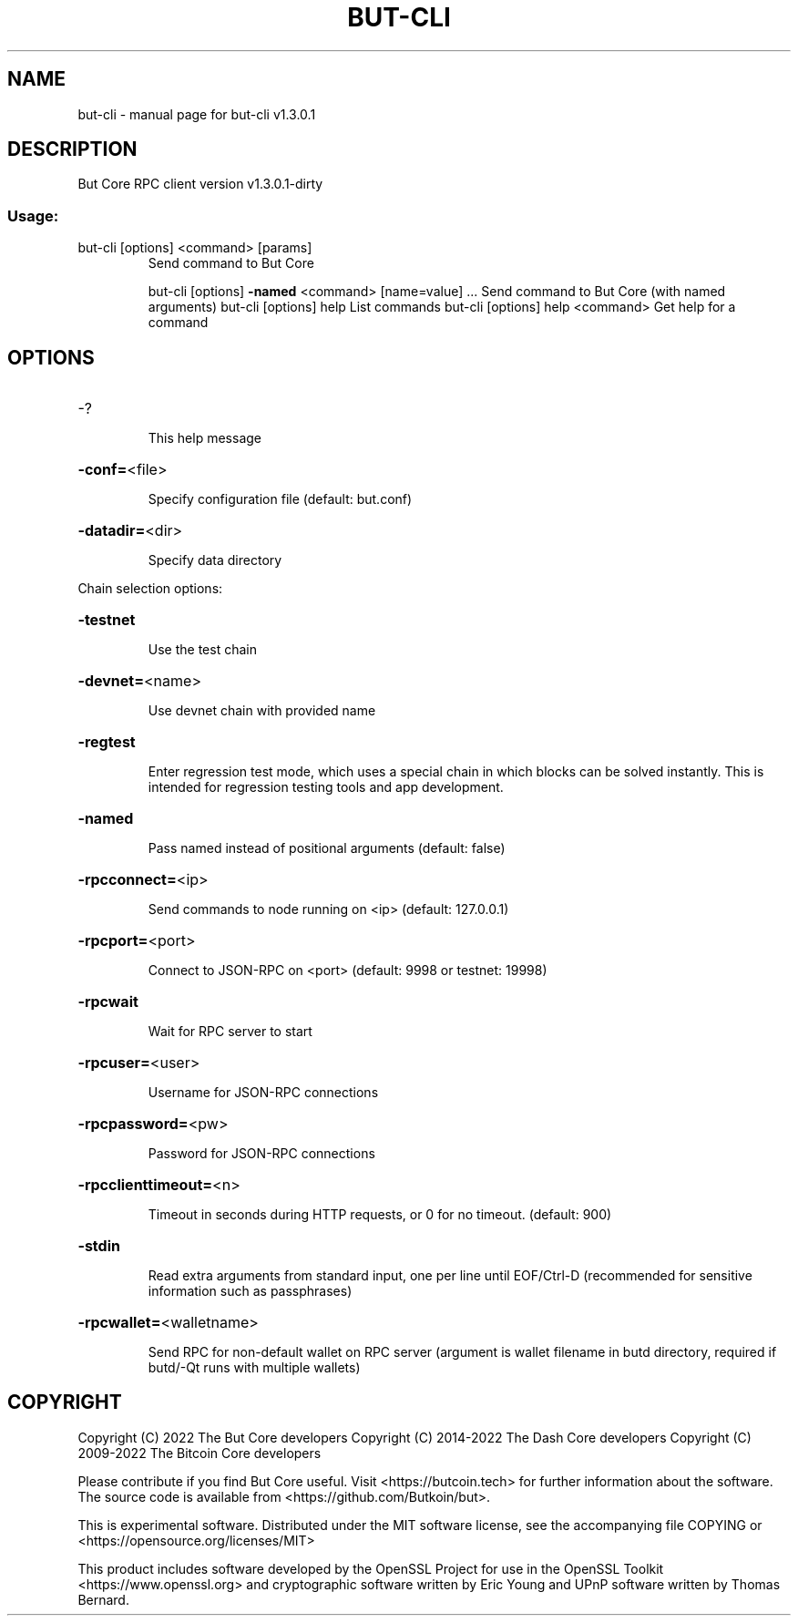 .\" DO NOT MODIFY THIS FILE!  It was generated by help2man 1.47.6.
.TH BUT-CLI "1" "April 2022" "but-cli v1.3.0.1" "User Commands"
.SH NAME
but-cli \- manual page for but-cli v1.3.0.1
.SH DESCRIPTION
But Core RPC client version v1.3.0.1\-dirty
.SS "Usage:"
.TP
but\-cli [options] <command> [params]
Send command to But Core
.IP
but\-cli [options] \fB\-named\fR <command> [name=value] ... Send command to But Core (with named arguments)
but\-cli [options] help                List commands
but\-cli [options] help <command>      Get help for a command
.SH OPTIONS
.HP
\-?
.IP
This help message
.HP
\fB\-conf=\fR<file>
.IP
Specify configuration file (default: but.conf)
.HP
\fB\-datadir=\fR<dir>
.IP
Specify data directory
.PP
Chain selection options:
.HP
\fB\-testnet\fR
.IP
Use the test chain
.HP
\fB\-devnet=\fR<name>
.IP
Use devnet chain with provided name
.HP
\fB\-regtest\fR
.IP
Enter regression test mode, which uses a special chain in which blocks
can be solved instantly. This is intended for regression testing
tools and app development.
.HP
\fB\-named\fR
.IP
Pass named instead of positional arguments (default: false)
.HP
\fB\-rpcconnect=\fR<ip>
.IP
Send commands to node running on <ip> (default: 127.0.0.1)
.HP
\fB\-rpcport=\fR<port>
.IP
Connect to JSON\-RPC on <port> (default: 9998 or testnet: 19998)
.HP
\fB\-rpcwait\fR
.IP
Wait for RPC server to start
.HP
\fB\-rpcuser=\fR<user>
.IP
Username for JSON\-RPC connections
.HP
\fB\-rpcpassword=\fR<pw>
.IP
Password for JSON\-RPC connections
.HP
\fB\-rpcclienttimeout=\fR<n>
.IP
Timeout in seconds during HTTP requests, or 0 for no timeout. (default:
900)
.HP
\fB\-stdin\fR
.IP
Read extra arguments from standard input, one per line until EOF/Ctrl\-D
(recommended for sensitive information such as passphrases)
.HP
\fB\-rpcwallet=\fR<walletname>
.IP
Send RPC for non\-default wallet on RPC server (argument is wallet
filename in butd directory, required if butd/\-Qt runs with
multiple wallets)
.SH COPYRIGHT
Copyright (C) 2022 The But Core developers
Copyright (C) 2014-2022 The Dash Core developers
Copyright (C) 2009-2022 The Bitcoin Core developers

Please contribute if you find But Core useful. Visit <https://butcoin.tech> for
further information about the software.
The source code is available from <https://github.com/Butkoin/but>.

This is experimental software.
Distributed under the MIT software license, see the accompanying file COPYING
or <https://opensource.org/licenses/MIT>

This product includes software developed by the OpenSSL Project for use in the
OpenSSL Toolkit <https://www.openssl.org> and cryptographic software written by
Eric Young and UPnP software written by Thomas Bernard.
